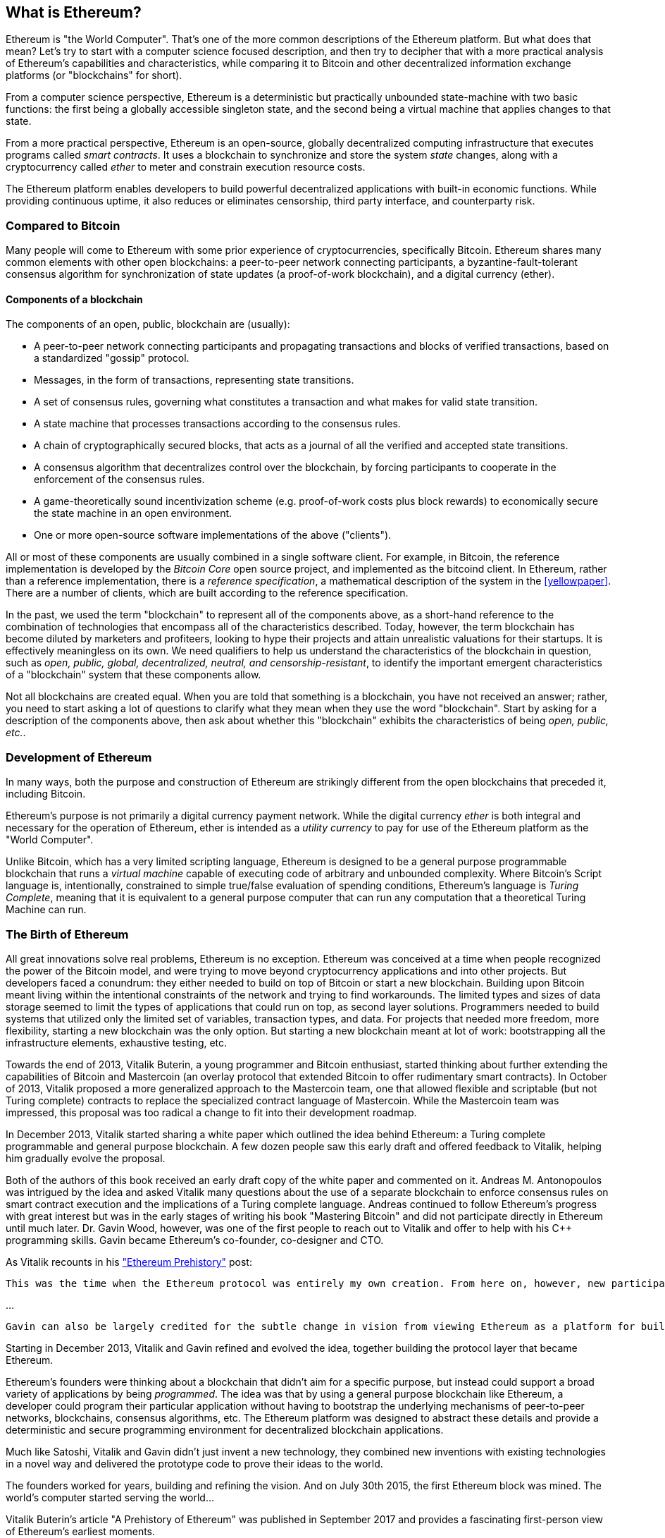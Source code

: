 [[whatis_chapter]]
== What is Ethereum?

Ethereum is "the World Computer". That's one of the more common descriptions of the Ethereum platform. But what does that mean? Let's try to start with a computer science focused description, and then try to decipher that with a more practical analysis of Ethereum's capabilities and characteristics, while comparing it to Bitcoin and other decentralized information exchange platforms (or "blockchains" for short).

From a computer science perspective, Ethereum is a deterministic but practically unbounded state-machine with two basic functions: the first being a globally accessible singleton state, and the second being a virtual machine that applies changes to that state.

From a more practical perspective, Ethereum is an open-source, globally decentralized computing infrastructure that executes programs called _smart contracts_. It uses a blockchain to synchronize and store the system _state_ changes, along with a cryptocurrency called _ether_ to meter and constrain execution resource costs.

The Ethereum platform enables developers to build powerful decentralized applications with built-in economic functions. While providing continuous uptime, it also reduces or eliminates censorship, third party interface, and counterparty risk.

[[bitcoin_comparison]]
=== Compared to Bitcoin

Many people will come to Ethereum with some prior experience of cryptocurrencies, specifically Bitcoin. Ethereum shares many common elements with other open blockchains: a peer-to-peer network connecting participants, a byzantine-fault-tolerant consensus algorithm for synchronization of state updates (a proof-of-work blockchain), and a digital currency (ether).

////
what about cryptography?
////

[[blockchain_components]]
==== Components of a blockchain

The components of an open, public, blockchain are (usually):

* A peer-to-peer network connecting participants and propagating transactions and blocks of verified transactions, based on a standardized "gossip" protocol.
* Messages, in the form of transactions, representing state transitions.
* A set of consensus rules, governing what constitutes a transaction and what makes for valid state transition.
* A state machine that processes transactions according to the consensus rules.
* A chain of cryptographically secured blocks, that acts as a journal of all the verified and accepted state transitions.
* A consensus algorithm that decentralizes control over the blockchain, by forcing participants to cooperate in the enforcement of the consensus rules.
* A game-theoretically sound incentivization scheme (e.g. proof-of-work costs plus block rewards) to economically secure the state machine in an open environment.
* One or more open-source software implementations of the above ("clients").

All or most of these components are usually combined in a single software client. For example, in Bitcoin, the reference implementation is developed by the _Bitcoin Core_ open source project, and implemented as the +bitcoind+ client. In Ethereum, rather than a reference implementation, there is a _reference specification_, a mathematical description of the system in the <<yellowpaper>>. There are a number of clients, which are built according to the reference specification.

In the past, we used the term "blockchain" to represent all of the components above, as a short-hand reference to the combination of technologies that encompass all of the characteristics described. Today, however, the term blockchain has become diluted by marketers and profiteers, looking to hype their projects and attain unrealistic valuations for their startups. It is effectively meaningless on its own. We need qualifiers to help us understand the characteristics of the blockchain in question, such as _open, public, global, decentralized, neutral, and censorship-resistant_, to identify the important emergent characteristics of a "blockchain" system that these components allow.

Not all blockchains are created equal. When you are told that something is a blockchain, you have not received an answer; rather, you need to start asking a lot of questions to clarify what they mean when they use the word "blockchain". Start by asking for a description of the components above, then ask about whether this "blockchain" exhibits the characteristics of being _open, public, etc._.

[[ethereum_development]]
=== Development of Ethereum

In many ways, both the purpose and construction of Ethereum are strikingly different from the open blockchains that preceded it, including Bitcoin.

Ethereum's purpose is not primarily a digital currency payment network. While the digital currency _ether_ is both integral and necessary for the operation of Ethereum, ether is intended as a _utility currency_ to pay for use of the Ethereum platform as the "World Computer".

Unlike Bitcoin, which has a very limited scripting language, Ethereum is designed to be a general purpose programmable blockchain that runs a _virtual machine_ capable of executing code of arbitrary and unbounded complexity. Where Bitcoin's Script language is, intentionally, constrained to simple true/false evaluation of spending conditions, Ethereum's language is _Turing Complete_, meaning that it is equivalent to a general purpose computer that can run any computation that a theoretical Turing Machine can run.

[[ethereum_birth]]
=== The Birth of Ethereum

All great innovations solve real problems, Ethereum is no exception. Ethereum was conceived at a time when people recognized the power of the Bitcoin model, and were trying to move beyond cryptocurrency applications and into other projects. But developers faced a conundrum: they either needed to build on top of Bitcoin or start a new blockchain. Building upon Bitcoin meant living within the intentional constraints of the network and trying to find workarounds. The limited types and sizes of data storage seemed to limit the types of applications that could run on top, as second layer solutions. Programmers needed to build systems that utilized only the limited set of variables, transaction types, and data. For projects that needed more freedom, more flexibility, starting a new blockchain was the only option. But starting a new blockchain meant at lot of work: bootstrapping all the infrastructure elements, exhaustive testing, etc.

Towards the end of 2013, Vitalik Buterin, a young programmer and Bitcoin enthusiast, started thinking about further extending the capabilities of Bitcoin and Mastercoin (an overlay protocol that extended Bitcoin to offer rudimentary smart contracts). In October of 2013, Vitalik proposed a more generalized approach to the Mastercoin team, one that allowed flexible and scriptable (but not Turing complete) contracts to replace the specialized contract language of Mastercoin. While the Mastercoin team was impressed, this proposal was too radical a change to fit into their development roadmap.

In December 2013, Vitalik started sharing a white paper which outlined the idea behind Ethereum: a Turing complete programmable and general purpose blockchain. A few dozen people saw this early draft and offered feedback to Vitalik, helping him gradually evolve the proposal.

Both of the authors of this book received an early draft copy of the white paper and commented on it. Andreas M. Antonopoulos was intrigued by the idea and asked Vitalik many questions about the use of a separate blockchain to enforce consensus rules on smart contract execution and the implications of a Turing complete language. Andreas continued to follow Ethereum's progress with great interest but was in the early stages of writing his book "Mastering Bitcoin" and did not participate directly in Ethereum until much later. Dr. Gavin Wood, however, was one of the first people to reach out to Vitalik and offer to help with his C++ programming skills. Gavin became Ethereum's co-founder, co-designer and CTO.

As Vitalik recounts in his https://vitalik.ca/general/2017/09/14/prehistory.html["Ethereum Prehistory"] post:

 This was the time when the Ethereum protocol was entirely my own creation. From here on, however, new participants started to join the fold. By far the most prominent on the protocol side was Gavin Wood.

...

 Gavin can also be largely credited for the subtle change in vision from viewing Ethereum as a platform for building programmable money, with blockchain-based contracts that can hold digital assets and transfer them according to pre-set rules, to a general-purpose computing platform. This started with subtle changes in emphasis and terminology, and later this influence became stronger with the increasing emphasis on the “Web 3” ensemble, which saw Ethereum as being one piece of a suite of decentralized technologies, the other two being Whisper and Swarm.

Starting in December 2013, Vitalik and Gavin refined and evolved the idea, together building the protocol layer that became Ethereum.

Ethereum's founders were thinking about a blockchain that didn't aim for a specific purpose, but instead could support a broad variety of applications by being _programmed_. The idea was that by using a general purpose blockchain like Ethereum, a developer could program their particular application without having to bootstrap the underlying mechanisms of peer-to-peer networks, blockchains, consensus algorithms, etc. The Ethereum platform was designed to abstract these details and provide a deterministic and secure programming environment for decentralized blockchain applications.

Much like Satoshi, Vitalik and Gavin didn't just invent a new technology, they combined new inventions with existing technologies in a novel way and delivered the prototype code to prove their ideas to the world.

The founders worked for years, building and refining the vision. And on July 30th 2015, the first Ethereum block was mined. The world's computer started serving the world...

****
Vitalik Buterin's article "A Prehistory of Ethereum" was published in September 2017 and provides a fascinating first-person view of Ethereum's earliest moments.

You can read it at
https://vitalik.ca/general/2017/09/14/prehistory.html

****

[[development_stages]]
=== Ethereum's four stages of development

The birth of Ethereum was the launch of the first stage, named "Frontier". Ethereum's development is planned over four distinct stages, with major changes occurring in each new stage. Each stage may include sub-releases, known as "hard forks" that change functionality in a way that is not backwards compatible.

The four main development stages are codenamed Frontier, Homestead, Metropolis and Serenity. The intermediate hard forks are codenamed "Ice Age", "DAO", "Tangerine Whistle", "Spurious Dragon", "Byzantium", and "Constantinople". They are listed below, by the block number in which the hard fork occurred:

[[past_transitions]]
==== Past transitions

Block #0:: *"Frontier"* - The initial stage of Ethereum, lasted from July 30th 2015 to March 2016.

Block #200,000:: "Ice Age" - A hard fork to introduce an exponential difficulty increase, to motivate a transition to Proof-of-Stake when ready.

Block #1,150,000:: *"Homestead"* - The second stage of Ethereum, launched in March 2016.

Block #1,192,000:: "DAO" - The hard fork that reimbursed victims of the hacked DAO contract and caused Ethereum and Ethereum Classic to split into two competing systems.

Block #2,463,000:: "Tangerine Whistle" - A hard fork to change the gas calculation for certain IO-heavy operations and to clear the accumulated state from a denial of service attack, which exploited the low gas cost of those operations.

Block #2,675,000:: "Spurious Dragon" - A hard fork to address more denial of service attack vectors, and another state clearing. Also, a replay attack protection mechanism.

[[current_state]]
==== Current state

We are currently in the _Metropolis_ stage, which was planned as two sub-release hard forks (see <<hard_fork>>) codenamed _Byzantium_ and _Constantinople_. Byzantium went into effect in October 2017 and Constantinople is anticipated by mid-2018.

Block #4,370,000:: *"Metropolis Byzantium"* -  Metropolis is the third stage of Ethereum, current at the time of writing this book, launched in October 2017. Byzantium is the first of two hard forks for Metropolis.

[[future_plans]]
==== Future plans

After Metropolis' Byzantium hard fork, there is one more hard fork planned for Metropolis. Metropolis is followed by the final stage of Ethereum's deployment, codenamed Serenity.

Constantinople:: - The second part of the Metropolis stage, planned for mid-2018. Expected to include a switch to hybrid Proof-of-Work/Proof-of-Stake consensus algorithm, among other changes.

Serenity:: The fourth and final stage of Ethereum. Serenity does not yet have a planned release date.

[[general_purpose_blockchain]]
=== Ethereum: A general purpose blockchain

The original blockchain, namely Bitcoin's blockchain, tracks the state of units of bitcoin and their ownership. You can think of Bitcoin as a distributed consensus _state machine_, where transactions cause a global _state transition_, altering the ownership of coins. The state transitions are constrained by the rules of consensus, allowing all participants to (eventually) converge on a common (consensus) state of the system, after several blocks are mined.

Ethereum is also a distributed state machine. But instead of tracking only the state of currency ownership, Ethereum tracks the state transitions of a general-purpose data store. By general purpose we mean any data that can be expressed as a _key-value tuple_. A key-value data store simply stores any arbitrary value, referenced by some key. For example, storing the value "Mastering Ethereum", referenced by the key "Book Title". In some ways, this serves the same purpose as the data storage model of _Random Access Memory (RAM)_ used by a general purpose computer. Ethereum has _memory_ that stores both code and data and it uses the Ethereum blockchain to track how this memory changes over time. Like a general-purpose stored-program computer, Ethereum can load code into its state machine and _run_ that code, storing the resulting state changes in its blockchain. Two of the critical differences from a general purpose computer are that Ethereum state changes are governed by the rules of consensus and the state is distributed globally. Ethereum answers the question: "What if we could track any arbitrary state and program the state machine to create a world-wide computer operating under consensus?".

[[ethereum_components]]
=== Ethereum's components

In Ethereum, the components of a blockchain system described in <<blockchain_components>> are, more specifically:


P2P Network:: Ethereum runs on the _Ethereum Main Network_, which is addressable on TCP port 30303, and runs a protocol called _ÐΞVp2p_.

Consensus rules:: Ethereum's consensus rules, are defined in the reference specification, the <<yellowpaper>>.

Transactions:: Ethereum transactions (see <<transactions>>) are network messages, that include (among other things) a sender, recipient, value and data payload.

State Machine:: Ethereum state transitions are processed by the _Ethereum Virtual Machine (EVM)_, a stack-based virtual machine that executes _bytecode_ (machine-language instructions). EVM programs, called "smart contracts", are written in high-level languages (e.g. Solidity) and compiled to bytecode for execution on the EVM.

Data Structures:: Ethereum's state is stored locally on each node as a _database_ (usually Google's LevelDB), which contains the transactions and system state in a serialized hashed data structure called a _Merkle Patricia Tree_.

Consensus Algorithm:: Ethereum uses Nakamoto Consensus, i.e. Bitcoin's consensus model, which uses sequential single-signature blocks, weighted in importance by the Proof-of-Work to determine the longest chain and therefore the current state. However, there are plans to move to a Proof-of-Stake weighted voting system, codenamed _Casper_ in the near future.

Economic Security:: Ethereum currently uses a Proof-of-Work algorithm called _Ethash_, but this will eventually be dropped with the move Proof-of-Stake at some point in the future.

Clients:: Ethereum has several interoperable implementations of the client software, the most prominent of which are _Go-Ethereum (Geth)_ and _Parity_.

[[references]]
==== Further references

The Ethereum Yellow Paper:
https://ethereum.github.io/yellowpaper/paper.pdf

The "Beige Paper": a rewrite of the "Yellow Paper" for a broader audience in less formal language:
https://github.com/chronaeon/beigepaper

ÐΞVp2p network protocol:
https://github.com/ethereum/wiki/wiki/%C3%90%CE%9EVp2p-Wire-Protocol

Ethereum Virtual Machine - a list of "Awesome" resources:
https://github.com/ethereum/wiki/wiki/Ethereum-Virtual-Machine-(EVM)-Awesome-List

LevelDB Database (used most often to store the local copy of the blockchain):
http://leveldb.org

Merkle Patricia Trees:
https://github.com/ethereum/wiki/wiki/Patricia-Tree

Ethash Proof-of-Work:
https://github.com/ethereum/wiki/wiki/Ethash

Casper Proof-of-Stake v1 Implementation Guide:
https://github.com/ethereum/research/wiki/Casper-Version-1-Implementation-Guide

Go-Ethereum (Geth) Client:
https://geth.ethereum.org/

Parity Ethereum Client:
https://parity.io/

[[turing_completeness]]
=== Ethereum and Turing Completeness

As soon as you start reading about Ethereum, you will immediately hear the term "Turing Complete". Ethereum, they say, unlike Bitcoin, is "Turing Complete". What exactly does that mean?

The term "Turing Complete" is named after English mathematician Alan Turing who is considered the father of computer science. In 1936 he created a mathematical model of a computer consisting of a state machine that manipulates symbols, by reading and writing them on sequential memory (resembling an infinite-length magnetic tape). With this construct, Alan Turing went on to provide a mathematical foundation to answer (in the negative) questions about _universal computability_, meaning whether all problems are solvable. He proved that there are classes of problems that are uncomputable. Specifically, he proved that the _Halting Problem_ (trying to evaluate whether a program will eventually stop running) is not solvable.

Alan Turing further defined a system to be _Turing Complete_, if it can be used to simulate any Turing Machine. Such a system is called a _Universal Turing Machine (UTM)_.

Ethereum's ability to execute a stored program, in a state machine called the Ethereum Virtual Machine, while reading and writing data to memory makes it a Turing Complete system and therefore a Universal Turing Machine. Ethereum can compute any algorithm that can be computed by any Turing Machine, given the limitations of finite memory.

Ethereum's groundbreaking innovation is to combine the general-purpose computing architecture of a stored-program computer with a decentralized blockchain, thereby creating a distributed single-state (singleton) world computer. Ethereum programs run "everywhere", yet produce a common (consensus) state that is secured by the rules of consensus.

////
maybe worthwile mentioning main differences with cloud computing (pros and cons) and main reasons to go decentral?
////

[[turing_completeness_feature]]
==== Turing Completeness as a "feature"

Hearing that Ethereum is Turing Complete, you might arrive at the conclusion that this is a _feature_ that is somehow lacking in a system that is Turing Incomplete. Rather, it is the opposite. Turing Completeness is, in some ways, very easy to achieve. Turing completeness arises in even the simplest state machines. In fact the simplest Turing Complete state machine known (Rogozhin, 1996) has 4 states and uses 6 symbols, with a state definition that is only 22 instructions long. Indeed, sometimes systems are found to be "Accidentally Turing Complete". A fun reference of systems that are "Accidentally Turing Complete" can be found here:
http://beza1e1.tuxen.de/articles/accidentally_turing_complete.html

However, Turing Completeness is very dangerous, particularly in openly accessible systems, like public blockchains, because of the Halting Problem we touched on earlier. For example, modern printers are Turing Complete and can be given files to print that send them into a frozen state. The fact that Ethereum is Turing Complete means that any program of any complexity can be computed in Ethereum. But that flexibility brings some thorny security and resource management problems. An unresponsive printer can be turned off and turned back on again. That is not possible with a public blockchain.

[[turing_completeness_implications]]
==== Implications of Turing Completeness

Turing proved that you cannot predict whether a program will terminate, by simulating it on a computer. In simple terms, we cannot predict the path of a program without running it. Turing Complete systems can run in "infinite loops", a term used (in oversimplification) to describe a program that does not terminate. It is trivial to create a program that runs a loop that never ends. But unintended never-ending loops can arise without warning, due to complex interactions between the starting conditions and the code. In Ethereum, this poses a challenge: every participating node (client), must validate every transaction, running any smart contracts it calls. But as Turing proved, Ethereum can't predict if a smart contract will terminate, or how long it will run, without actually running it (possibly running forever). Whether by accident, or on purpose, a smart contract can be created such that it runs forever when a node attempts to validate it. This is effectively a denial of service attack. Of course, between a program that takes a millisecond to validate and one that runs forever there is an infinite range of nasty, resource hogging, memory-bloating, CPU overheating programs that simply waste resources. In a world computer, a program that abuses resources gets to abuse the world's resources. How does Ethereum constrain the resources used by a smart contract if it cannot predict resource use in advance?

To answer this challenge, Ethereum introduces a metering mechanism called _gas_. As the EVM executes a smart contract, it carefully accounts for every instruction (computation, data access, etc.). Each instruction has a pre-determined cost in units of gas. When a transaction triggers the execution of a smart contract, it must include an amount of gas that sets the upper limit of computation that can be consumed running the smart contract. The EVM will terminate execution if the amount of gas consumed by computation exceeds the gas available in the transaction. Gas is the mechanism Ethereum uses to allow Turing Complete computation while limiting the resources that any program can consume.

The next question is, 'how does one get gas to pay for computation on the Ethereum world computer?'. You won't find gas on any exchanges. It can only be purchased as part of a transaction, and can only be bought with Ether. Ether needs to be sent along with a transaction and it needs to be explicitly ear-marked for the purchase of gas, along with an acceptable gas price. Just like at the pump station, the price of gas is not fixed. Gas is purchased for the transaction, the computation is executed, and any unused gas is refunded back to the sender of transaction.

Note that is in direct contrast to Bitcoin, where any series of available scripting functions (and there are not many) can be included in a transaction, as long as the size of the transaction, in bytes, fits the restrictions in place at the time of the transaction. This means that Bitcoin is vulnerable to attack from 'execution bomb' transactions, such as the infamous "three minute tx".

In 2015 an attacker exploited an EVM instruction that cost far less gas than it should have. this allowed the attacker to create transactions that use a lot of memory and take several minutes to validate. To fix this attack, Ethereum had to change its gas accounting formula for certain instructions in a backwards incompatible (hard fork) change. Even with this change, however, Ethereum clients have to skip validating these transactions or waste weeks trying to validate them.

[[DApp]]
=== From general purpose blockchains to Decentralized Applications (DApps)

Ethereum started as a way to make a general purpose blockchain that could be programmed for a variety of uses. But very quickly, Ethereum's vision expanded to become a platform for programming _Decentralized Applications (DApps)_. DApps represent a broader perspective than "smart contracts". A DApp is, at the very least, a smart contract and a web user-interface. More broadly, a DApp is a web application that is built on top of open, decentralized, peer-to-peer infrastructure services.

A DApp is composed of at least:

- Smart contracts on a blockchain.
- A web front-end user-interface.

In addition, many DApps include other decentralized components, such as:

- A decentralized (P2P) storage protocol and platform.
- A decentralized (P2P) messaging protocol and platform.

[TIP]
====
You may see DApps spelled as &#208;Apps. The &#208; character is the Latin character called "ETH", alluding to Ethereum. To display this character, use decimal entity +#208+ in HTML, and Unicode characters +0xCE+ (UTF-8), or +0x00D0+ (UTF-16).
====

[[evolving_WWW]]
=== The Third Age of the Internet

In 2004, the term "Web 2.0" came to prominence, describing an evolution of the web towards user-generated content, responsive interfaces and interactivity. Web 2.0 is not a technical specification, but rather a term describing the new focus of web applications.

The concept of DApps is meant to take the World Wide Web to its next natural evolution, introducing decentralization with peer-to-peer protocols into every aspect of a web application. The term used to describe this evolution is _Web3_, meaning the third "version" of the web. First proposed by Gavin Wood, _web3_ represents a new vision and focus for web applications: from centrally owned and managed applications, to applications built on decentralized protocols.

In later chapters we'll explore the Ethereum +web3.js+ JavaScript library which bridges JavaScript applications that run in your browser with the Ethereum blockchain. The +web3.js+ library also includes an interface to a P2P storage network called _Swarm_ and a P2P messaging service called _Whisper_. With these three components included in a JavaScript library running in your web browser, developers have a full application development suite that allows them to build web3 DApps:

[[web_suite]]
.Web3: A suite of decentralized application components for the next evolution of the web
image::images/web3suite.png[]

[[development_culture]]
=== Ethereum's development culture

So far we've talked about how Ethereum's goals and technology differ from other blockchains that preceded it, like Bitcoin. Ethereum also has a very different development culture.

In Bitcoin, development is guided by very conservative principles: all changes are carefully studied to ensure that none of the existing systems are disrupted. For the most part, changes are only implemented if they are backwards compatible. Existing clients are allowed to "opt-in", but will continue to operate if they decide not to upgrade.

In Ethereum, by comparison, the development culture is focused on the future rather than the past. The (not entirely serious) mantra is "move fast and break things". If a change is needed, it is implemented, even if that means invalidating prior assumptions, breaking compatibility, or forcing clients to update. Ethereum's development culture is characterized by rapid innovation, rapid evolution and a willingness to deploy forward-looking improvements, even if this is at the expense of some backwards compatibility.

////
this sections sounds a bit weak... it leads to the question whether ethereum is a company or something like that, where someone from the top is taking "innovative" decisions you should follow (vs bitcoin where you are free to follow the rules that you deem to be reflecting your idea of how bitcoin should look like). Plus the whole incentives part: bitcoin is static because a lot of value sits on its network, how does this aspect look like in ethereum? basically, why this innovation culture?
////

What this means to you as a developer, is that you must remain flexible and be prepared to rebuild your infrastructure as some of the underlying assumptions change. One of the big challenges facing developers in Ethereum is the inherent contradiction between deploying code to an immutable system and a development platform that is still evolving. You can't simply "upgrade" your smart contracts. You must be prepared to deploy new ones, migrate users, apps and funds, and start over.

Ironically, this also means that the goal of building systems with more autonomy and less centralized control is still not fully realized. Autonomy and decentralization requires a bit more stability in the platform than you're likely to get in Ethereum in the next few years. In order to "evolve" the platform, you have to be ready to scrap and restart your smart contracts, which means you have to retain a certain degree of control over them.

But, on the positive side, Ethereum is moving forward very fast. There's very little opportunity for "bike-shedding" - an expression that means holding up development by arguing over minor details such as how to build the bicycle shed at the back of a nuclear power station. If you start bike-shedding, you might suddenly discover the rest of the development team changed the plan, and ditched bicycles in favor of autonomous hovercrafts.

Eventually, the development of the Ethereum platform slow down and its interfaces will become fixed. But in the meantime, innovation is the driving principle. You'd better keep up, because no one will slow down for you.

[[why_learn]]
=== Why learn Ethereum?

Blockchains have a very steep learning curve, as they combine multiple disciplines into one domain: programming, information security, cryptography, economics, distributed systems, peer-to-peer networks etc. Ethereum makes this learning curve a lot less steep, so you can get started very quickly. But just below the surface of a deceptively simple environment, lies a lot more. As you learn and start looking deeper, there's always another layer of complexity and wonder.

Ethereum is a great platform for learning about blockchains and it's building a massive community of developers, faster than any other blockchain platform. More than any other blockchain, Ethereum is a _developer's blockchain_, built by developers, for developers. A developer familiar with JavaScript applications can drop into Ethereum and start producing working code very quickly. For the first years of Ethereum, it was common to see t-shirts announcing that you can create a token in just five lines of code. Of course, this is a double-edged sword. It's easy to write code, but it's very hard to write _good_ and _secure_ code.

[[teaching_objectives]]
=== What this book will teach you?

////
TODO:
revise this section after all other chapters of the book are complete;
////

This book dives into Ethereum and examines every component. You will start with a simple transaction, dissect how it works, build a simple contract, make it better and follow its journey through the Ethereum system.

You will learn how Ethereum works, but also why it is designed the way it is. You will be able to understand how each of the pieces work, but also how they fit together and why.
